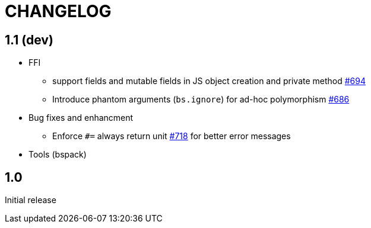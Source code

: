 # CHANGELOG
:issues: https://github.com/bloomberg/bucklescript/issues


== 1.1 (dev)

* FFI
- support fields and mutable fields in JS object creation
	and private method {issues}/694[#694]
- Introduce phantom arguments (`bs.ignore`) for ad-hoc
	polymorphism {issues}/686[#686]

* Bug fixes and enhancment

- Enforce `#=` always return unit {issues}718[#718] for better error messages

* Tools (bspack)



== 1.0

Initial release
